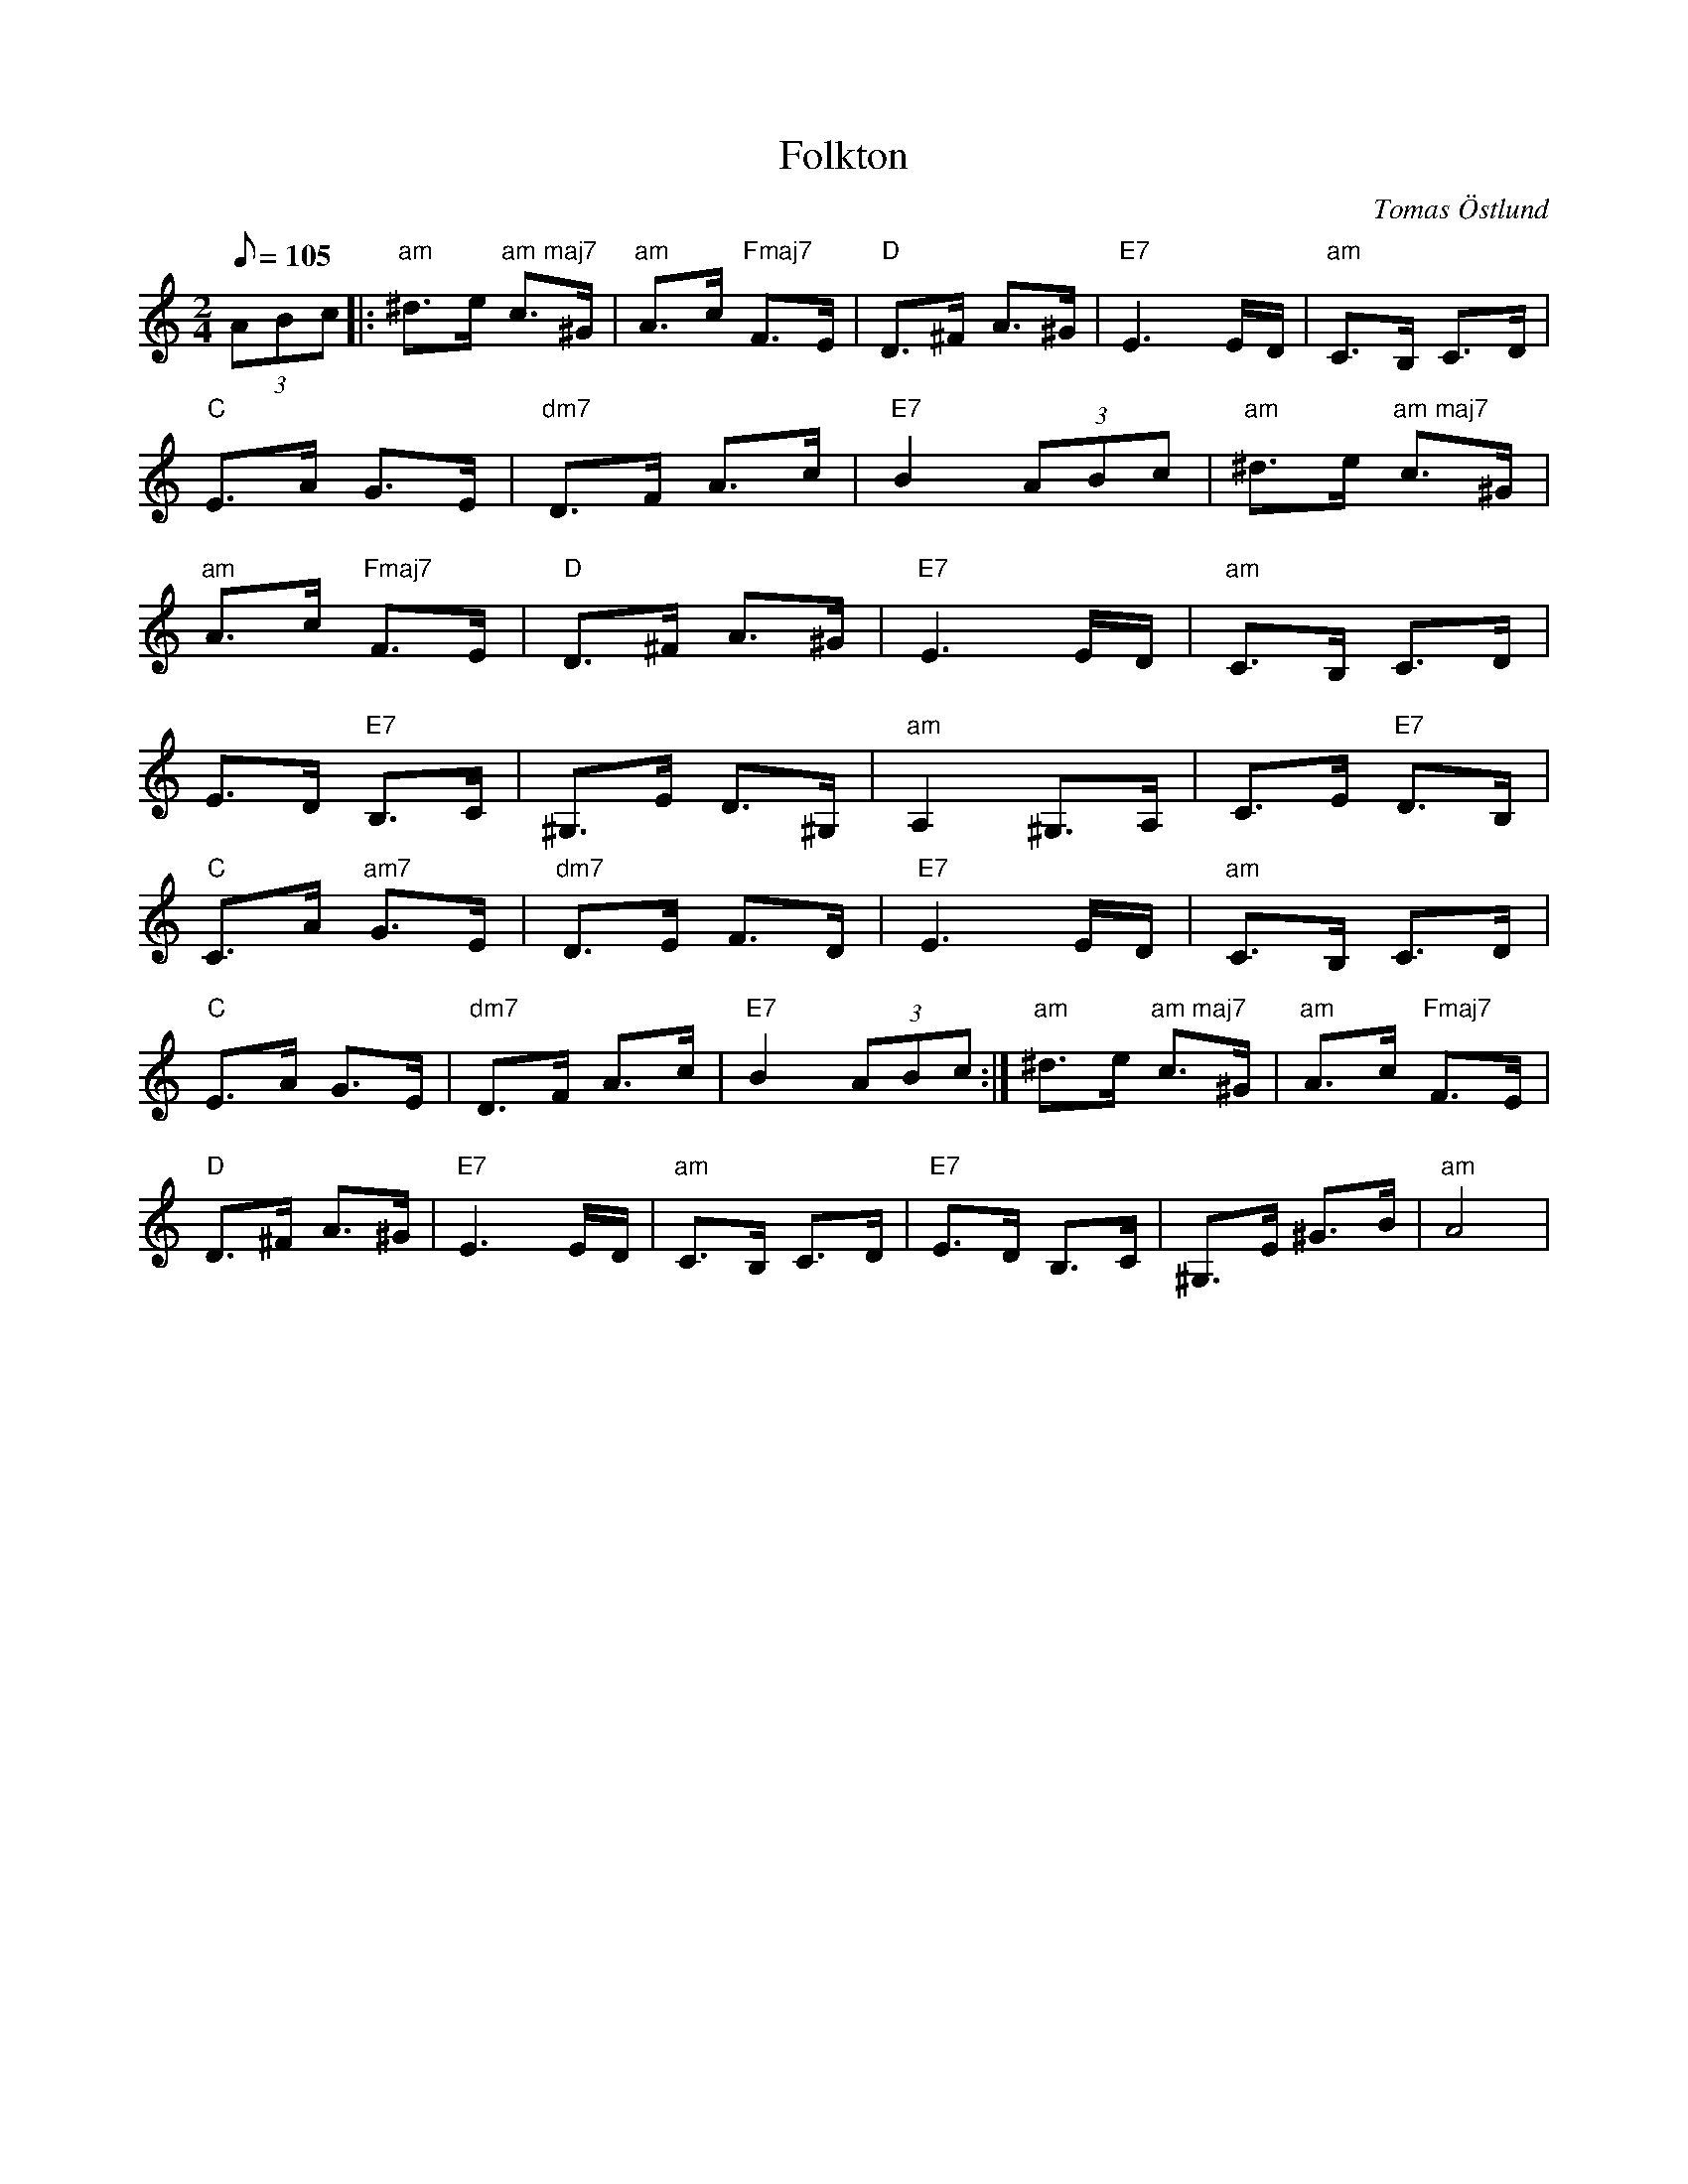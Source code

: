 %%abc-charset utf-8

X:1
T:Folkton
C:Tomas Östlund
R: Gånglåt
H:Skriven 2013 i Nykvarn (tomas.ostlund@yahoo.com)
M:2/4
L:1/8
Q:105
K:Am
(3ABc |:"am" ^d>e "am maj7"c>^G |"am"  A>c "Fmaj7"F>E |"D" D>^F A>^G | "E7"E3E/D/ |"am" C>B, C>D |
"C"E>A G>E |"dm7" D>F A>c |"E7" B2 (3ABc | "am"^d>e "am maj7"c>^G |
"am"A>c "Fmaj7"F>E |"D" D>^F A>^G |"E7" E3E/D/ |"am" C>B, C>D |
E>D "E7"B,>C | ^G,>E D>^G, |"am" A,2 ^G,>A, | C>E "E7"D>B, |
"C"C>A "am7"G>E | "dm7"D>E F>D | "E7"E3E/D/ | "am"C>B, C>D |
"C"E>A G>E | "dm7"D>F A>c | "E7"B2 (3ABc :|"am" ^d>e "am maj7"c>^G |"am"  A>c "Fmaj7"F>E |
"D" D>^F A>^G | "E7"E3E/D/ |"am" C>B, C>D |"E7"E>D B,>C |^G,>E ^G>B|"am" A4|

